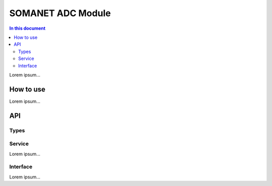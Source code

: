 ==================
SOMANET ADC Module 
==================

.. contents:: In this document
    :backlinks: none
    :depth: 3

Lorem ipsum...

How to use
==========

Lorem ipsum...

API
===

Types
-----

.. doxygenstruct:: AD7949Ports
.. doxygenstruct:: AD7265Ports
.. doxygenstruct:: ADCPorts

Service
-------

Lorem ipsum...

.. doxygenfunction:: adc_service

Interface
---------

Lorem ipsum...

.. doxygeninterface:: ADCInterface